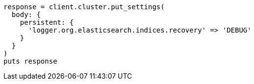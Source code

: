 [source, ruby]
----
response = client.cluster.put_settings(
  body: {
    persistent: {
      'logger.org.elasticsearch.indices.recovery' => 'DEBUG'
    }
  }
)
puts response
----

